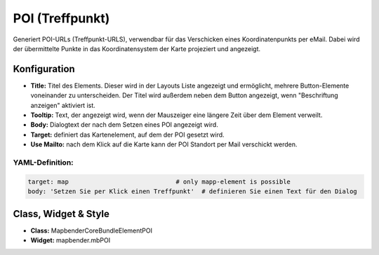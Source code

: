 .. _poi_de:

POI (Treffpunkt)
**************************

Generiert POI-URLs (Treffpunkt-URLS), verwendbar für das Verschicken eines Koordinatenpunkts per eMail. Dabei wird der übermittelte Punkte in das Koordinatensystem der Karte projeziert und angezeigt.

.. image:: ../../../figures/de/poi.png
     :scale: 80
     

Konfiguration
=============


.. image:: ../../../figures/de/poi_configuration.png
     :scale: 80
     

* **Title:** Titel des Elements. Dieser wird in der Layouts Liste angezeigt und ermöglicht, mehrere Button-Elemente voneinander zu unterscheiden. Der Titel wird außerdem neben dem Button angezeigt, wenn "Beschriftung anzeigen" aktiviert ist.
* **Tooltip:** Text, der angezeigt wird, wenn der Mauszeiger eine längere Zeit über dem Element verweilt.
* **Body:** Dialogtext der nach dem Setzen eines POI angezeigt wird. 
* **Target:** definiert das Kartenelement, auf dem der POI gesetzt wird.
* **Use Mailto:** nach dem Klick auf die Karte kann der POI Standort per Mail verschickt werden. 

YAML-Definition:
----------------

.. code-block:: yaml

    target: map                             # only mapp-element is possible
    body: 'Setzen Sie per Klick einen Treffpunkt'  # definieren Sie einen Text für den Dialog


Class, Widget & Style
============================

* **Class:** Mapbender\CoreBundle\Element\POI
* **Widget:** mapbender.mbPOI

